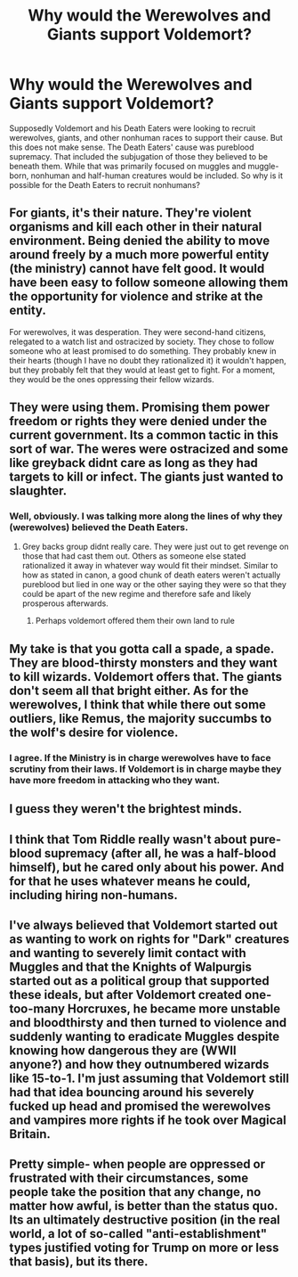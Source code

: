 #+TITLE: Why would the Werewolves and Giants support Voldemort?

* Why would the Werewolves and Giants support Voldemort?
:PROPERTIES:
:Author: MartianGod21
:Score: 5
:DateUnix: 1602203493.0
:DateShort: 2020-Oct-09
:FlairText: Discussion
:END:
Supposedly Voldemort and his Death Eaters were looking to recruit werewolves, giants, and other nonhuman races to support their cause. But this does not make sense. The Death Eaters' cause was pureblood supremacy. That included the subjugation of those they believed to be beneath them. While that was primarily focused on muggles and muggle-born, nonhuman and half-human creatures would be included. So why is it possible for the Death Eaters to recruit nonhumans?


** For giants, it's their nature. They're violent organisms and kill each other in their natural environment. Being denied the ability to move around freely by a much more powerful entity (the ministry) cannot have felt good. It would have been easy to follow someone allowing them the opportunity for violence and strike at the entity.

For werewolves, it was desperation. They were second-hand citizens, relegated to a watch list and ostracized by society. They chose to follow someone who at least promised to do something. They probably knew in their hearts (though I have no doubt they rationalized it) it wouldn't happen, but they probably felt that they would at least get to fight. For a moment, they would be the ones oppressing their fellow wizards.
:PROPERTIES:
:Author: Impossible-Poetry
:Score: 9
:DateUnix: 1602204787.0
:DateShort: 2020-Oct-09
:END:


** They were using them. Promising them power freedom or rights they were denied under the current government. Its a common tactic in this sort of war. The weres were ostracized and some like greyback didnt care as long as they had targets to kill or infect. The giants just wanted to slaughter.
:PROPERTIES:
:Author: Aniki356
:Score: 5
:DateUnix: 1602206854.0
:DateShort: 2020-Oct-09
:END:

*** Well, obviously. I was talking more along the lines of why they (werewolves) believed the Death Eaters.
:PROPERTIES:
:Author: MartianGod21
:Score: 1
:DateUnix: 1602206973.0
:DateShort: 2020-Oct-09
:END:

**** Grey backs group didnt really care. They were just out to get revenge on those that had cast them out. Others as someone else stated rationalized it away in whatever way would fit their mindset. Similar to how as stated in canon, a good chunk of death eaters weren't actually pureblood but lied in one way or the other saying they were so that they could be apart of the new regime and therefore safe and likely prosperous afterwards.
:PROPERTIES:
:Author: Aniki356
:Score: 3
:DateUnix: 1602207185.0
:DateShort: 2020-Oct-09
:END:

***** Perhaps voldemort offered them their own land to rule
:PROPERTIES:
:Author: CommanderL3
:Score: 1
:DateUnix: 1602237943.0
:DateShort: 2020-Oct-09
:END:


** My take is that you gotta call a spade, a spade. They are blood-thirsty monsters and they want to kill wizards. Voldemort offers that. The giants don't seem all that bright either. As for the werewolves, I think that while there out some outliers, like Remus, the majority succumbs to the wolf's desire for violence.
:PROPERTIES:
:Author: T0lias
:Score: 4
:DateUnix: 1602242266.0
:DateShort: 2020-Oct-09
:END:

*** I agree. If the Ministry is in charge werewolves have to face scrutiny from their laws. If Voldemort is in charge maybe they have more freedom in attacking who they want.
:PROPERTIES:
:Score: 1
:DateUnix: 1602281071.0
:DateShort: 2020-Oct-10
:END:


** I guess they weren't the brightest minds.
:PROPERTIES:
:Author: Vsauces-sauce
:Score: 1
:DateUnix: 1602203746.0
:DateShort: 2020-Oct-09
:END:


** I think that Tom Riddle really wasn't about pure-blood supremacy (after all, he was a half-blood himself), but he cared only about his power. And for that he uses whatever means he could, including hiring non-humans.
:PROPERTIES:
:Author: ceplma
:Score: 1
:DateUnix: 1602229884.0
:DateShort: 2020-Oct-09
:END:


** I've always believed that Voldemort started out as wanting to work on rights for "Dark" creatures and wanting to severely limit contact with Muggles and that the Knights of Walpurgis started out as a political group that supported these ideals, but after Voldemort created one-too-many Horcruxes, he became more unstable and bloodthirsty and then turned to violence and suddenly wanting to eradicate Muggles despite knowing how dangerous they are (WWII anyone?) and how they outnumbered wizards like 15-to-1. I'm just assuming that Voldemort still had that idea bouncing around his severely fucked up head and promised the werewolves and vampires more rights if he took over Magical Britain.
:PROPERTIES:
:Author: CyberWolfWrites
:Score: 1
:DateUnix: 1602475182.0
:DateShort: 2020-Oct-12
:END:


** Pretty simple- when people are oppressed or frustrated with their circumstances, some people take the position that any change, no matter how awful, is better than the status quo. Its an ultimately destructive position (in the real world, a lot of so-called "anti-establishment" types justified voting for Trump on more or less that basis), but its there.
:PROPERTIES:
:Author: AntonBrakhage
:Score: 0
:DateUnix: 1602223538.0
:DateShort: 2020-Oct-09
:END:
